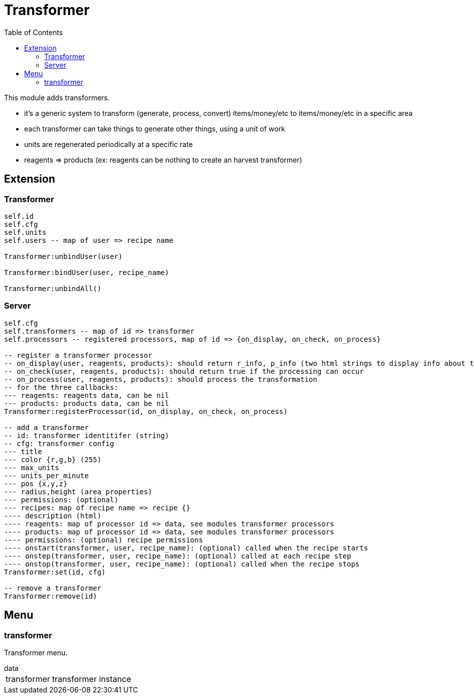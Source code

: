 ifdef::env-github[]
:tip-caption: :bulb:
:note-caption: :information_source:
:important-caption: :heavy_exclamation_mark:
:caution-caption: :fire:
:warning-caption: :warning:
endif::[]
:toc: left
:toclevels: 5

= Transformer

This module adds transformers.

* it's a generic system to transform (generate, process, convert) items/money/etc to items/money/etc in a specific area
* each transformer can take things to generate other things, using a unit of work
* units are regenerated periodically at a specific rate
* reagents => products (ex: reagents can be nothing to create an harvest transformer)

== Extension

=== Transformer

[source,lua]
----
self.id
self.cfg
self.units
self.users -- map of user => recipe name

Transformer:unbindUser(user)

Transformer:bindUser(user, recipe_name)

Transformer:unbindAll()
----

=== Server

[source,lua]
----
self.cfg
self.transformers -- map of id => transformer
self.processors -- registered processors, map of id => {on_display, on_check, on_process}

-- register a transformer processor
-- on_display(user, reagents, products): should return r_info, p_info (two html strings to display info about the reagents and products)
-- on_check(user, reagents, products): should return true if the processing can occur
-- on_process(user, reagents, products): should process the transformation
-- for the three callbacks:
--- reagents: reagents data, can be nil
--- products: products data, can be nil
Transformer:registerProcessor(id, on_display, on_check, on_process)

-- add a transformer
-- id: transformer identitifer (string)
-- cfg: transformer config
--- title
--- color {r,g,b} (255)
--- max_units
--- units_per_minute
--- pos {x,y,z}
--- radius,height (area properties)
--- permissions: (optional)
--- recipes: map of recipe name => recipe {}
---- description (html)
---- reagents: map of processor id => data, see modules transformer processors
---- products: map of processor id => data, see modules transformer processors
---- permissions: (optional) recipe permissions
---- onstart(transformer, user, recipe_name): (optional) called when the recipe starts
---- onstep(transformer, user, recipe_name): (optional) called at each recipe step
---- onstop(transformer, user, recipe_name): (optional) called when the recipe stops
Transformer:set(id, cfg)

-- remove a transformer
Transformer:remove(id)
----

== Menu

=== transformer

Transformer menu.

.data
[horizontal]
transformer:: transformer instance
